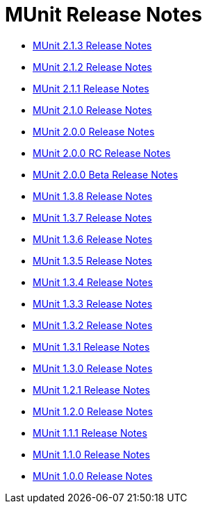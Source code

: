 = MUnit Release Notes
:keywords: munit, testing, unit testing, release notes

* link:/release-notes/munit-2.1.3-release-notes[MUnit 2.1.3 Release Notes]
* link:/release-notes/munit-2.1.2-release-notes[MUnit 2.1.2 Release Notes]
* link:/release-notes/munit-2.1.1-release-notes[MUnit 2.1.1 Release Notes]
* link:/release-notes/munit-2.1.0-release-notes[MUnit 2.1.0 Release Notes]
* link:/release-notes/munit-2.0.0-release-notes[MUnit 2.0.0 Release Notes]
* link:/release-notes/munit-2.0.0-rc-release-notes[MUnit 2.0.0 RC Release Notes]
* link:/release-notes/munit-2.0.0-beta-release-notes[MUnit 2.0.0 Beta Release Notes]
* link:/release-notes/munit-1.3.8-release-notes[MUnit 1.3.8 Release Notes]
* link:/release-notes/munit-1.3.7-release-notes[MUnit 1.3.7 Release Notes]
* link:/release-notes/munit-1.3.6-release-notes[MUnit 1.3.6 Release Notes]
* link:/release-notes/munit-1.3.5-release-notes[MUnit 1.3.5 Release Notes]
* link:/release-notes/munit-1.3.4-release-notes[MUnit 1.3.4 Release Notes]
* link:/release-notes/munit-1.3.3-release-notes[MUnit 1.3.3 Release Notes]
* link:/release-notes/munit-1.3.2-release-notes[MUnit 1.3.2 Release Notes]
* link:/release-notes/munit-1.3.1-release-notes[MUnit 1.3.1 Release Notes]
* link:/release-notes/munit-1.3.0-release-notes[MUnit 1.3.0 Release Notes]
* link:/release-notes/munit-1.2.1-release-notes[MUnit 1.2.1 Release Notes]
* link:/release-notes/munit-1.2.0-release-notes[MUnit 1.2.0 Release Notes]
* link:/release-notes/munit-1.1.1-release-notes[MUnit 1.1.1 Release Notes]
* link:/release-notes/munit-1.1.0-release-notes[MUnit 1.1.0 Release Notes]
* link:/release-notes/munit-1.0.0-release-notes[MUnit 1.0.0 Release Notes]
